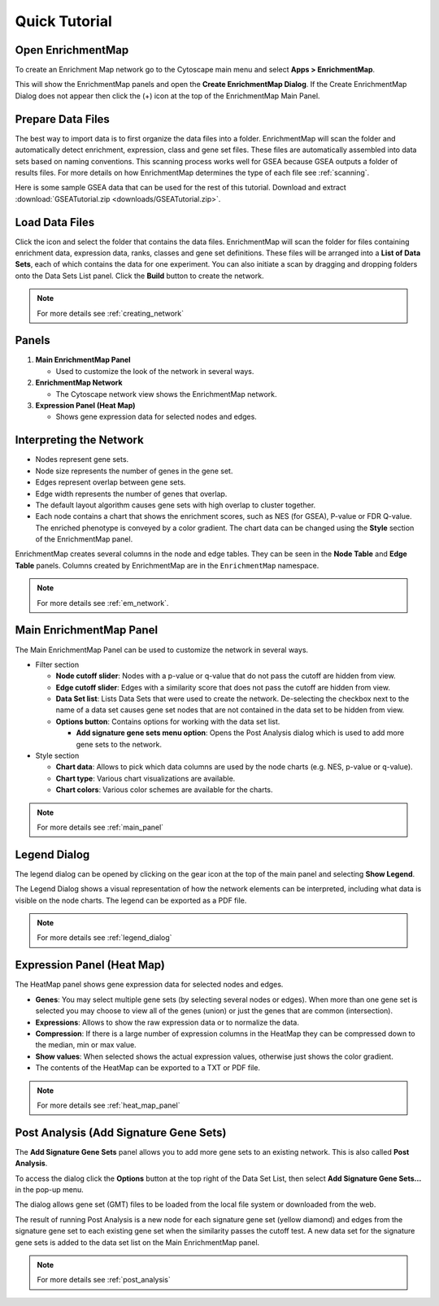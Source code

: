 Quick Tutorial
==============

Open EnrichmentMap
------------------

To create an Enrichment Map network go to the Cytoscape main menu and select **Apps > EnrichmentMap**.

.. image:: images/quicktour/menu.png
   :width: 50%

This will show the EnrichmentMap panels and open the **Create EnrichmentMap Dialog**.
If the Create EnrichmentMap Dialog does not appear then click the (+) icon at the top of 
the EnrichmentMap Main Panel.


Prepare Data Files
------------------

The best way to import data is to first organize the data files into a folder.
EnrichmentMap will scan the folder and automatically detect enrichment, expression, class and gene set files. 
These files are automatically assembled into data sets based on naming conventions. 
This scanning process works well for GSEA because GSEA outputs a folder of results files.
For more details on how EnrichmentMap determines the type of each file see :ref:`scanning`.

Here is some sample GSEA data that can be used for the rest of this tutorial.
Download and extract :download:`GSEATutorial.zip <downloads/GSEATutorial.zip>`.


Load Data Files
---------------

Click the |icon_scan| icon and select the folder that contains the data files.
EnrichmentMap will scan the folder
for files containing enrichment data, expression data, ranks, classes and gene set definitions.
These files will be arranged into a **List of Data Sets**, each of which contains the data for 
one experiment. You can also initiate a scan by dragging and dropping folders onto the Data Sets List panel.
Click the **Build** button to create the network.

.. |icon_scan| image:: images/quicktour/icon_scan.png
   :width: 30px

.. image:: images/quicktour/create_dialog_dataset.png
   :width: 80%

.. note:: For more details see :ref:`creating_network`


Panels
------

.. image:: images/quicktour/panels.png

1. **Main EnrichmentMap Panel**

   * Used to customize the look of the network in several ways.

2. **EnrichmentMap Network**

   * The Cytoscape network view shows the EnrichmentMap network.

3. **Expression Panel (Heat Map)**

   * Shows gene expression data for selected nodes and edges.


Interpreting the Network
------------------------

* Nodes represent gene sets.
* Node size represents the number of genes in the gene set.
* Edges represent overlap between gene sets.
* Edge width represents the number of genes that overlap.
* The default layout algorithm causes gene sets with high overlap to cluster together.
* Each node contains a chart that shows the enrichment scores, such as NES (for GSEA), 
  P-value or FDR Q-value. The enriched phenotype is conveyed by a color gradient. The
  chart data can be changed using the **Style** section of the EnrichmentMap panel.

.. image:: images/quicktour/network.png
   :width: 80%

EnrichmentMap creates several columns in the node and edge tables. They can
be seen in the **Node Table** and **Edge Table** panels. Columns created by
EnrichmentMap are in the ``EnrichmentMap`` namespace.

.. image:: images/quicktour/table_panel.png
   :width: 80%

.. note:: For more details see :ref:`em_network`.


Main EnrichmentMap Panel
------------------------

The Main EnrichmentMap Panel can be used to customize the network in several ways.

.. image:: images/quicktour/main_panel3.png
   :width: 40%
   :align: right

* Filter section

  * **Node cutoff slider**: Nodes with a p-value or q-value that do not pass the cutoff
    are hidden from view.
  * **Edge cutoff slider**: Edges with a similarity score that does not pass the cutoff
    are hidden from view.
  * **Data Set list**: Lists Data Sets that were used to create the network. De-selecting
    the checkbox next to the name of a data set causes gene set nodes that are not
    contained in the data set to be hidden from view.
  * **Options button**: Contains options for working with the data set list.

    * **Add signature gene sets menu option**: Opens the Post Analysis dialog which is used 
      to add more gene sets to the network.

* Style section

  * **Chart data**: Allows to pick which data columns are used by the node charts 
    (e.g. NES, p-value or q-value).
  * **Chart type**: Various chart visualizations are available.
  * **Chart colors**: Various color schemes are available for the charts.

.. note:: For more details see :ref:`main_panel`


Legend Dialog
-------------

The legend dialog can be opened by clicking on the gear icon at the top of the main
panel and selecting **Show Legend**.

.. image:: images/quicktour/main_panel_gear.png
   :width: 40%

The Legend Dialog shows a visual representation of how the network
elements can be interpreted, including what data is visible on the
node charts. The legend can be exported as a PDF file.

.. image:: images/quicktour/legend_dialog.png
   :width: 60%

.. note:: For more details see :ref:`legend_dialog`


Expression Panel (Heat Map)
---------------------------

The HeatMap panel shows gene expression data for selected nodes and edges.

.. image:: images/quicktour/heat_map_panel.png

* **Genes**: You may select multiple gene sets (by selecting several nodes or edges).
  When more than one gene set is selected you may choose to view 
  all of the genes (union) or just the genes that are common (intersection).
* **Expressions**: Allows to show the raw expression data or to normalize the data.
* **Compression**: If there is a large number of expression columns in the HeatMap they
  can be compressed down to the median, min or max value.
* **Show values**: When selected shows the actual expression values, otherwise just shows
  the color gradient.
* The contents of the HeatMap can be exported to a TXT or PDF file.

.. note:: For more details see :ref:`heat_map_panel`


Post Analysis (Add Signature Gene Sets)
---------------------------------------

The **Add Signature Gene Sets** panel allows you to add more gene sets to an existing network. This is
also called **Post Analysis**.

To access the dialog click the **Options** button at the top right of the Data Set List,
then select **Add Signature Gene Sets...** in the pop-up menu.

.. image:: images/quicktour/main_panel_pa_button2.png
   :width: 80%

The dialog allows gene set (GMT) files to be loaded from the local file system or downloaded
from the web.

.. image:: images/quicktour/post_analysis_dialog.png
   :width: 500px

.. image:: images/pa/signature_network.png
   :width: 30%
   :align: right

The result of running Post Analysis is a new node for each signature gene set (yellow diamond) 
and edges from the signature gene set to each existing gene set when the similarity passes the 
cutoff test. A new data set for the signature gene sets is added to the data set list on the
Main EnrichmentMap panel.

.. note:: For more details see :ref:`post_analysis`


